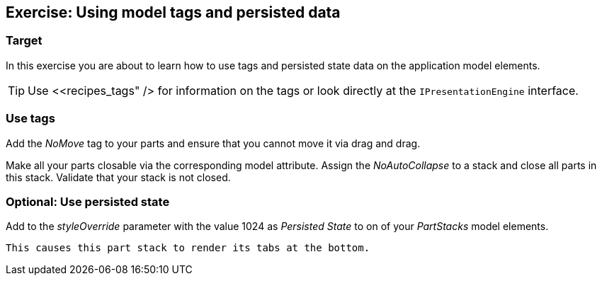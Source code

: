 == Exercise: Using model tags and persisted data

=== Target
		
In this exercise you are about to learn
how to use tags and
persisted state
data on the application model elements.
		
TIP: Use <<recipes_tags" />
	for information on the tags or look directly at the
	`IPresentationEngine`
	interface.


=== Use tags
		
Add the
_NoMove_
tag to your parts and ensure that you cannot move it via
drag and
drag.
		
		
Make all your parts closable via the corresponding model attribute.
Assign the
_NoAutoCollapse_
to a stack and close all parts in this stack. Validate that your
stack is not closed.
		
	

=== Optional: Use persisted state
		
Add to the
_styleOverride_
parameter with the value 1024 as
_Persisted State_
to on of your
_PartStacks_
model elements.
		
		This causes this part stack to render its tabs at the bottom.
		
	

